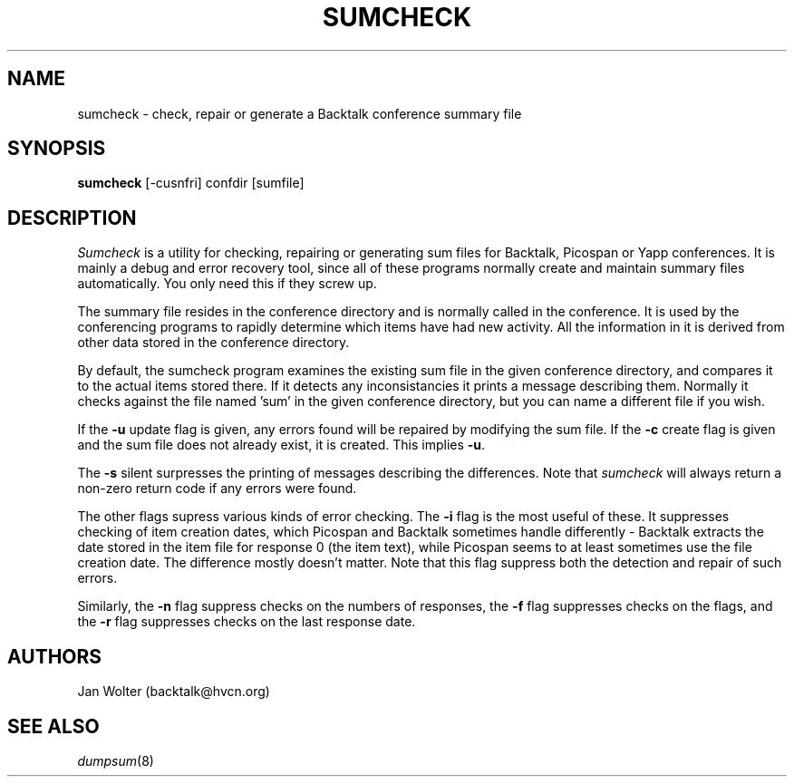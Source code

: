 .\"	@(#)sumcheck.8	
.\"
.TH SUMCHECK 8 "May 1, 2001"
.AT 3
.SH NAME
sumcheck \- check, repair or generate a Backtalk conference summary file
.SH SYNOPSIS
.B sumcheck
[-cusnfri] confdir [sumfile]
.SH DESCRIPTION
.I Sumcheck
is a utility for checking, repairing or generating sum files for Backtalk,
Picospan or Yapp conferences.  It is mainly a debug and error recovery tool,
since all of these programs normally create and maintain summary files
automatically.  You only need this if they screw up.
.PP
The summary file resides in the conference directory and is normally called
'sum'.  It contains a header followed by one block of data for each item
in the conference.  It is used by the conferencing programs to rapidly
determine which items have had new activity.  All the information in it
is derived from other data stored in the conference directory.
.PP
By default, the sumcheck program examines the existing sum file in the
given conference directory, and compares it to the actual items stored there.
If it detects any inconsistancies it prints a message describing them.
Normally it checks against the file named 'sum' in the given conference
directory, but you can name a different file if you wish.
.PP
If the
.B \-u 
update flag is given,
any errors found will be repaired by modifying the sum file.
If the
.B \-c
create flag is given and the sum file does not already exist, it is created.
This implies
.BR \-u .
.PP
The
.B \-s
silent surpresses the printing of messages describing the differences.
Note that
.I sumcheck
will always return a non-zero return code if any errors were found.
.PP
The other flags supress various kinds of error checking.
The
.B \-i
flag is the most useful of these.
It suppresses checking of item creation dates, which Picospan and Backtalk
sometimes handle differently - Backtalk extracts the date stored in the
item file for response 0 (the item text), while Picospan seems to at least
sometimes use the file creation date.  The difference mostly doesn't matter.
Note that this flag suppress both the detection and repair of such errors.
.PP
Similarly, the
.B \-n
flag suppress checks on the numbers of responses,
the
.B \-f
flag suppresses checks on the flags, and
the
.B \-r
flag suppresses checks on the last response date.
.SH AUTHORS
Jan Wolter
(backtalk@hvcn.org)
.SH "SEE ALSO"
.IR dumpsum (8)
